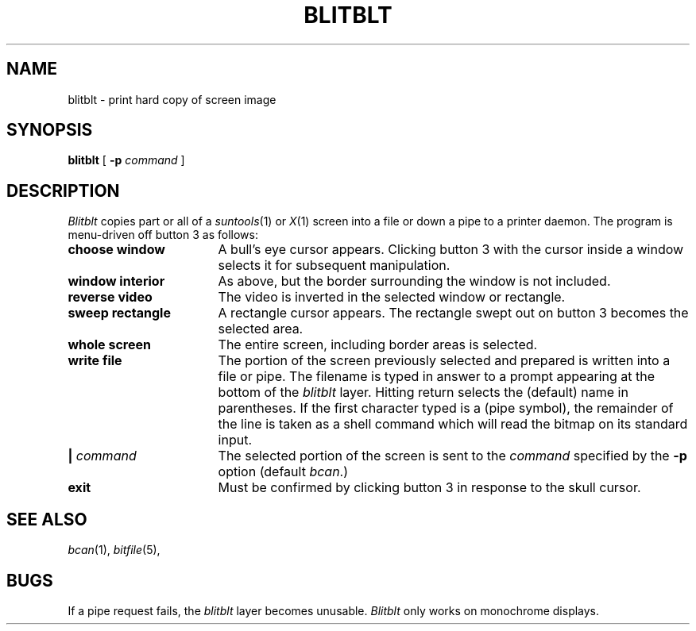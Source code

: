 .TH BLITBLT 1
.CT 1 comm_other
.SH NAME
blitblt \- print hard copy of screen image
.SH SYNOPSIS
.B blitblt
[
.B -p
.I command
]
.SH DESCRIPTION
.I Blitblt
copies part or all of a 
.IR suntools (1)
or
.IR X (1)
screen into a file
or down a pipe to a printer daemon.
The program is menu-driven off button 3 as follows:
.nr xx \w'\f5sweep rectangle\f1'u+2n/1n
.TP \n(xx
.B choose window
A bull's eye cursor appears.
Clicking button 3 with the cursor inside a window
selects it for subsequent manipulation.
.TP
.B window interior
As above, but the border surrounding the window is not included.
.TP
.B reverse video
The video is inverted in the selected window or rectangle.
.TP
.B sweep rectangle
A rectangle cursor appears.  The rectangle swept out on button 3
becomes the selected area.
.TP
.B whole screen
The entire screen, including border areas is selected.
.TP
.B write file
The portion of the screen previously selected and prepared is written
into a file or pipe. The filename is typed in answer to a prompt appearing
at the bottom of the
.I blitblt
layer.
Hitting return selects the (default) name in parentheses.
If the first character typed is a 
.L |
(pipe symbol), the remainder of
the line is taken as a shell command which will read the bitmap
on its standard input.
.TP
.BI | " command"
The selected portion of the screen is sent to the
.I command
specified by the
.B -p
option (default
.IR bcan .)
.TP
.B exit
Must be confirmed by clicking button 3 in response to the skull cursor.
.SH SEE ALSO
.IR bcan (1), 
.IR bitfile (5), 
.SH BUGS
If a pipe request fails, the
.I blitblt
layer becomes unusable.
.I Blitblt
only works on monochrome displays.
